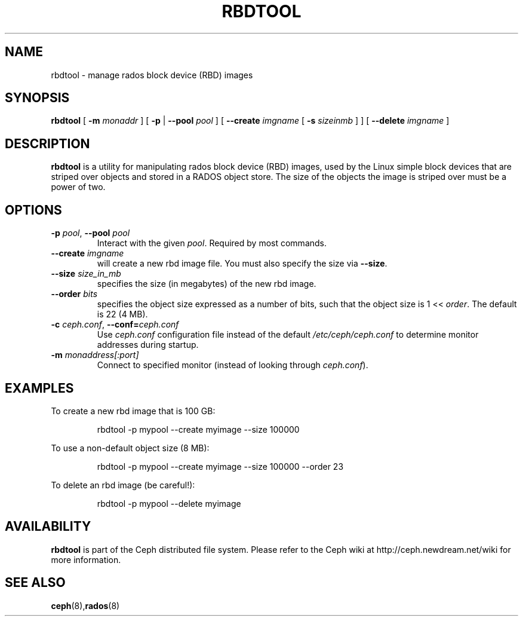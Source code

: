 .TH RBDTOOL 8
.SH NAME
rbdtool \- manage rados block device (RBD) images
.SH SYNOPSIS
.B rbdtool
[ \fB\-m\fI monaddr\fR ]
[ \fB\-p\fP | \fB\-\-pool\fI pool\fR ]
[ \fB\-\-create\fI imgname\fR [ \fB\-s\fI sizeinmb\fR ] ]
[ \fB\-\-delete\fI imgname\fR ]

.SH DESCRIPTION
.B rbdtool
is a utility for manipulating rados block device (RBD) images, used by the Linux
'rbd' block device driver and the 'rbd' storage driver for Qemu/KVM.  RBD images are
simple block devices that are striped over objects and stored in a RADOS object store.
The size of the objects the image is striped over must be a power of two.
.SH OPTIONS
.TP
\fB\-p\fI pool\fR, \fB\-\-pool \fIpool\fR
Interact with the given \fIpool\fP.  Required by most commands.
.TP
\fB\-\-create \fIimgname\fP
will create a new rbd image file.  You must also specify the size via \fB\-\-size\fR.
.TP
\fB\-\-size \fIsize_in_mb\fP
specifies the size (in megabytes) of the new rbd image.
.TP
\fB\-\-order \fIbits\fP
specifies the object size expressed as a number of bits, such that the object size is 1 << \fIorder\fR. The default is 22 (4 MB).
.TP
\fB\-c\fI ceph.conf\fR, \fB\-\-conf=\fIceph.conf\fR
Use \fIceph.conf\fP configuration file instead of the default \fI/etc/ceph/ceph.conf\fP
to determine monitor addresses during startup.
.TP
\fB\-m\fI monaddress[:port]\fR
Connect to specified monitor (instead of looking through \fIceph.conf\fR).
.SH EXAMPLES
To create a new rbd image that is 100 GB:
.IP
rbdtool -p mypool --create myimage --size 100000
.PP
To use a non-default object size (8 MB):
.IP
rbdtool -p mypool --create myimage --size 100000 --order 23
.PP
To delete an rbd image (be careful!):
.IP
rbdtool -p mypool --delete myimage
.PP
.SH AVAILABILITY
.B rbdtool
is part of the Ceph distributed file system.  Please refer to the Ceph wiki at
http://ceph.newdream.net/wiki for more information.
.SH SEE ALSO
.BR ceph (8), rados (8)
